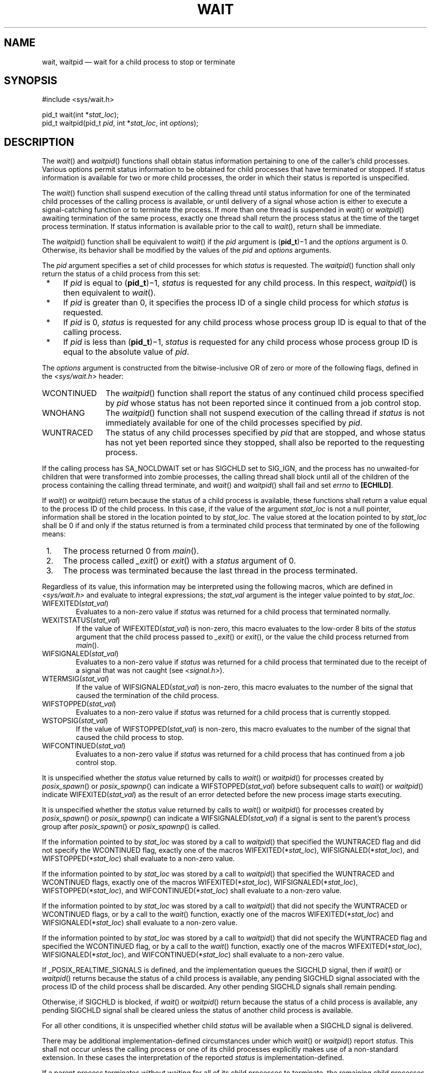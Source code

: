 '\" et
.TH WAIT "3" 2013 "IEEE/The Open Group" "POSIX Programmer's Manual"

.SH NAME
wait,
waitpid
\(em wait for a child process to stop or terminate
.SH SYNOPSIS
.LP
.nf
#include <sys/wait.h>
.P
pid_t wait(int *\fIstat_loc\fP);
pid_t waitpid(pid_t \fIpid\fP, int *\fIstat_loc\fP, int \fIoptions\fP);
.fi
.SH DESCRIPTION
The
\fIwait\fR()
and
\fIwaitpid\fR()
functions shall obtain status information pertaining to one of the
caller's child processes. Various options permit status information to
be obtained for child processes that have terminated or stopped. If
status information is available for two or more child processes, the
order in which their status is reported is unspecified.
.P
The
\fIwait\fR()
function shall suspend execution of the calling thread until status
information for one of the terminated child processes of the calling
process is available, or until delivery of a signal whose action is
either to execute a signal-catching function or to terminate the
process. If more than one thread is suspended in
\fIwait\fR()
or
\fIwaitpid\fR()
awaiting termination of the same process, exactly one thread shall
return the process status at the time of the target process
termination. If status information is available prior to the call to
\fIwait\fR(),
return shall be immediate.
.P
The
\fIwaitpid\fR()
function shall be equivalent to
\fIwait\fR()
if the
.IR pid
argument is (\fBpid_t\fP)\(mi1 and the
.IR options
argument is 0. Otherwise, its behavior shall be modified by the values
of the
.IR pid
and
.IR options
arguments.
.P
The
.IR pid
argument specifies a set of child processes for which
.IR status
is requested. The
\fIwaitpid\fR()
function shall only return the status of a child process from this set:
.IP " *" 4
If
.IR pid
is equal to (\fBpid_t\fP)\(mi1,
.IR status
is requested for any child process. In this respect,
\fIwaitpid\fR()
is then equivalent to
\fIwait\fR().
.IP " *" 4
If
.IR pid
is greater than 0, it specifies the process ID of a single child
process for which
.IR status
is requested.
.IP " *" 4
If
.IR pid
is 0,
.IR status
is requested for any child process whose process group ID is equal to
that of the calling process.
.IP " *" 4
If
.IR pid
is less than (\fBpid_t\fP)\(mi1,
.IR status
is requested for any child process whose process group ID is equal to
the absolute value of
.IR pid .
.P
The
.IR options
argument is constructed from the bitwise-inclusive OR of zero or more
of the following flags, defined in the
.IR <sys/wait.h> 
header:
.IP WCONTINUED 12
The
\fIwaitpid\fR()
function shall report the status of any continued child process
specified by
.IR pid
whose status has not been reported since it continued from a job
control stop.
.IP WNOHANG 12
The
\fIwaitpid\fR()
function shall not suspend execution of the calling thread if
.IR status
is not immediately available for one of the child processes specified
by
.IR pid .
.IP WUNTRACED 12
The status of any child processes specified by
.IR pid
that are stopped, and whose status has not yet been reported since they
stopped, shall also be reported to the requesting process.
.P
If the calling process has SA_NOCLDWAIT set or has SIGCHLD set to
SIG_IGN,
and the process has no unwaited-for children that were transformed into
zombie processes, the calling thread shall block until all of the
children of the process containing the calling thread terminate, and
\fIwait\fR()
and
\fIwaitpid\fR()
shall fail and set
.IR errno
to
.BR [ECHILD] .
.P
If
\fIwait\fR()
or
\fIwaitpid\fR()
return because the status of a child process is available, these
functions shall return a value equal to the process ID of the child
process. In this case, if the value of the argument
.IR stat_loc
is not a null pointer, information shall be stored in the location
pointed to by
.IR stat_loc .
The value stored at the location pointed to by
.IR stat_loc
shall be 0 if and only if the status returned is from a terminated
child process that terminated by one of the following means:
.IP " 1." 4
The process returned 0 from
\fImain\fR().
.IP " 2." 4
The process called
\fI_exit\fR()
or
\fIexit\fR()
with a
.IR status
argument of 0.
.IP " 3." 4
The process was terminated because the last thread in the process
terminated.
.P
Regardless of its value, this information may be
interpreted using the following macros, which are defined in
.IR <sys/wait.h> 
and evaluate to integral expressions; the
.IR stat_val
argument is the integer value pointed to by
.IR stat_loc .
.IP "WIFEXITED(\fIstat_val\fP)" 6
.br
Evaluates to a non-zero value if
.IR status
was returned for a child process that terminated normally.
.IP "WEXITSTATUS(\fIstat_val\fP)" 6
.br
If the value of WIFEXITED(\fIstat_val\fP) is non-zero, this macro
evaluates to the low-order 8 bits of the
.IR status
argument that the child process passed to
\fI_exit\fR()
or
\fIexit\fR(),
or the value the child process returned from
\fImain\fR().
.IP "WIFSIGNALED(\fIstat_val\fP)" 6
.br
Evaluates to a non-zero value if
.IR status
was returned for a child process that terminated due to the receipt of
a signal that was not caught (see
.IR <signal.h> ).
.IP "WTERMSIG(\fIstat_val\fP)" 6
.br
If the value of WIFSIGNALED(\fIstat_val\fP) is non-zero, this macro
evaluates to the number of the signal that caused the termination of
the child process.
.IP "WIFSTOPPED(\fIstat_val\fP)" 6
.br
Evaluates to a non-zero value if
.IR status
was returned for a child process that is currently stopped.
.IP "WSTOPSIG(\fIstat_val\fP)" 6
.br
If the value of WIFSTOPPED(\fIstat_val\fP) is non-zero, this macro
evaluates to the number of the signal that caused the child process to
stop.
.IP "WIFCONTINUED(\fIstat_val\fP)" 6
.br
Evaluates to a non-zero value if
.IR status
was returned for a child process that has continued from a job control
stop.
.P
It is unspecified whether the
.IR status
value returned by calls to
\fIwait\fR()
or
\fIwaitpid\fR()
for processes created by
\fIposix_spawn\fR()
or
\fIposix_spawnp\fR()
can indicate a WIFSTOPPED(\fIstat_val\fP) before subsequent calls to
\fIwait\fR()
or
\fIwaitpid\fR()
indicate WIFEXITED(\fIstat_val\fP) as the result of an error detected
before the new process image starts executing.
.P
It is unspecified whether the
.IR status
value returned by calls to
\fIwait\fR()
or
\fIwaitpid\fR()
for processes created by
\fIposix_spawn\fR()
or
\fIposix_spawnp\fR()
can indicate a WIFSIGNALED(\fIstat_val\fP) if a signal is sent to the
parent's process group after
\fIposix_spawn\fR()
or
\fIposix_spawnp\fR()
is called.
.P
If the information pointed to by
.IR stat_loc
was stored by a call to
\fIwaitpid\fR()
that specified the WUNTRACED flag
and did not specify the WCONTINUED flag,
exactly one of the macros WIFEXITED(*\fIstat_loc\fR),
WIFSIGNALED(*\fIstat_loc\fR), and WIFSTOPPED(*\fIstat_loc\fR)
shall evaluate to a non-zero value.
.P
If the information pointed to by
.IR stat_loc
was stored by a call to
\fIwaitpid\fR()
that specified the WUNTRACED
and WCONTINUED
flags, exactly one of the macros WIFEXITED(*\fIstat_loc\fR),
WIFSIGNALED(*\fIstat_loc\fR), WIFSTOPPED(*\fIstat_loc\fR),
and WIFCONTINUED(*\fIstat_loc\fR)
shall evaluate to a non-zero value.
.P
If the information pointed to by
.IR stat_loc
was stored by a call to
\fIwaitpid\fR()
that did not specify the WUNTRACED
or WCONTINUED
flags, or by a call to the
\fIwait\fR()
function, exactly one of the macros WIFEXITED(*\fIstat_loc\fR) and
WIFSIGNALED(*\fIstat_loc\fR) shall evaluate to a non-zero value.
.P
If the information pointed to by
.IR stat_loc
was stored by a call to
\fIwaitpid\fR()
that did not specify the WUNTRACED flag
and specified the WCONTINUED flag,
or by a call to the
\fIwait\fR()
function, exactly one of the macros WIFEXITED(*\fIstat_loc\fR),
WIFSIGNALED(*\fIstat_loc\fR),
and WIFCONTINUED(*\fIstat_loc\fR)
shall evaluate to a non-zero value.
.P
If _POSIX_REALTIME_SIGNALS is defined, and the implementation queues
the SIGCHLD signal, then if
\fIwait\fR()
or
\fIwaitpid\fR()
returns because the status of a child process is available, any pending
SIGCHLD signal associated with the process ID of the child process
shall be discarded. Any other pending SIGCHLD signals shall remain
pending.
.P
Otherwise, if SIGCHLD is blocked, if
\fIwait\fR()
or
\fIwaitpid\fR()
return because the status of a child process is available, any pending
SIGCHLD signal shall be cleared unless the status of another child
process is available.
.P
For all other conditions, it is unspecified whether child
.IR status
will be available when a SIGCHLD signal is delivered.
.P
There may be additional implementation-defined circumstances under
which
\fIwait\fR()
or
\fIwaitpid\fR()
report
.IR status .
This shall not occur unless the calling process or one of its child
processes explicitly makes use of a non-standard extension. In these
cases the interpretation of the reported
.IR status
is implementation-defined.
.P
If a parent process terminates without waiting for all of its child
processes to terminate, the remaining child processes shall be assigned
a new parent process ID corresponding to an implementation-defined
system process.
.SH "RETURN VALUE"
If
\fIwait\fR()
or
\fIwaitpid\fR()
returns because the status of a child process is available, these
functions shall return a value equal to the process ID of the child
process for which
.IR status
is reported. If
\fIwait\fR()
or
\fIwaitpid\fR()
returns due to the delivery of a signal to the calling process, \(mi1
shall be returned and
.IR errno
set to
.BR [EINTR] .
If
\fIwaitpid\fR()
was invoked with WNOHANG set in
.IR options ,
it has at least one child process specified by
.IR pid
for which
.IR status
is not available, and
.IR status
is not available for any process specified by
.IR pid ,
0 is returned. Otherwise, \(mi1 shall be returned, and
.IR errno
set to indicate the error.
.SH ERRORS
The
\fIwait\fR()
function shall fail if:
.TP
.BR ECHILD
The calling process has no existing unwaited-for child processes.
.TP
.BR EINTR
The function was interrupted by a signal. The value of the location
pointed to by
.IR stat_loc
is undefined.
.P
The
\fIwaitpid\fR()
function shall fail if:
.TP
.BR ECHILD
The process specified by
.IR pid
does not exist or is not a child of the calling process, or the process
group specified by
.IR pid
does not exist or does not have any member process that is a child of
the calling process.
.TP
.BR EINTR
The function was interrupted by a signal. The value of the location
pointed to by
.IR stat_loc
is undefined.
.TP
.BR EINVAL
The
.IR options
argument is not valid.
.LP
.IR "The following sections are informative."
.SH EXAMPLES
.SS "Waiting for a Child Process and then Checking its Status"
.P
The following example demonstrates the use of
\fIwaitpid\fR(),
\fIfork\fR(),
and the macros used to interpret the status value returned by
\fIwaitpid\fR()
(and
\fIwait\fR()).
The code segment creates a child process which does some unspecified
work. Meanwhile the parent loops performing calls to
\fIwaitpid\fR()
to monitor the status of the child. The loop terminates when child
termination is detected.
.sp
.RS 4
.nf
\fB
#include <stdio.h>
#include <stdlib.h>
#include <unistd.h>
#include <sys/wait.h>
\&...
.P
pid_t child_pid, wpid;
int status;
.P
child_pid = fork();
if (child_pid == \(mi1) {      /* fork() failed */
    perror("fork");
    exit(EXIT_FAILURE);
}
.P
if (child_pid == 0) {       /* This is the child */
    /* Child does some work and then terminates */
    ...
.P
} else {                    /* This is the parent */
    do {
        wpid = waitpid(child_pid, &status, WUNTRACED
#ifdef WCONTINUED       /* Not all implementations support this */
        | WCONTINUED
#endif
        );
        if (wpid == \(mi1) {
            perror("waitpid");
            exit(EXIT_FAILURE);
        }
.P
        if (WIFEXITED(status)) {
            printf("child exited, status=%d\en", WEXITSTATUS(status));
.P
        } else if (WIFSIGNALED(status)) {
            printf("child killed (signal %d)\en", WTERMSIG(status));
.P
        } else if (WIFSTOPPED(status)) {
            printf("child stopped (signal %d)\en", WSTOPSIG(status));
.P
#ifdef WIFCONTINUED     /* Not all implementations support this */
        } else if (WIFCONTINUED(status)) {
            printf("child continued\en");
#endif
        } else {    /* Non-standard case -- may never happen */
            printf("Unexpected status (0x%x)\en", status);
        }
    } while (!WIFEXITED(status) && !WIFSIGNALED(status));
}
.fi \fR
.P
.RE
.SS "Waiting for a Child Process in a Signal Handler for SIGCHLD"
.P
The following example demonstrates how to use
\fIwaitpid\fR()
in a signal handler for SIGCHLD without passing \(mi1 as the
.IR pid
argument. (See the APPLICATION USAGE section below for the reasons
why passing a
.IR pid
of \(mi1 is not recommended.) The method used here relies on the
standard behavior of
\fIwaitpid\fR()
when SIGCHLD is blocked. On historical non-conforming systems, the
status of some child processes might not be reported.
.sp
.RS 4
.nf
\fB
#include <stdlib.h>
#include <stdio.h>
#include <signal.h>
#include <sys/types.h>
#include <sys/wait.h>
#include <unistd.h>
.P
#define CHILDREN 10
.P
static void
handle_sigchld(int signum, siginfo_t *sinfo, void *unused)
{
    int sav_errno = errno;
    int status;
.P
    /*
     * Obtain status information for the child which
     * caused the SIGCHLD signal and write its exit code
     * to stdout.
    */
    if (sinfo->si_code != CLD_EXITED)
    {
        static char msg[] = "wrong si_code\en";
        write(2, msg, sizeof msg \(mi 1);
    }
    else if (waitpid(sinfo->si_pid, &status, 0) =\|= \(mi1)
    {
        static char msg[] = "waitpid() failed\en";
        write(2, msg, sizeof msg \(mi 1);
    }
    else if (!WIFEXITED(status))
    {
        static char msg[] = "WIFEXITED was false\en";
        write(2, msg, sizeof msg \(mi 1);
    }
    else
    {
        int code = WEXITSTATUS(status);
        char buf[2];
        buf[0] = '0' + code;
        buf[1] = '\en';
        write(1, buf, 2);
    }
    errno = sav_errno;
}
.P
int
main(void)
{
    int i;
    pid_t pid;
    struct sigaction sa;
.P
    sa.sa_flags = SA_SIGINFO;
    sa.sa_sigaction = handle_sigchld;
    sigemptyset(&sa.sa_mask);
    if (sigaction(SIGCHLD, &sa, NULL) =\|= \(mi1)
    {
        perror("sigaction");
        exit(EXIT_FAILURE);
    }
.P
    for (i = 0; i < CHILDREN; i++)
    {
        switch (pid = fork())
        {
        case \(mi1:
            perror("fork");
            exit(EXIT_FAILURE);
        case 0:
            sleep(2);
            _exit(i);
        }
    }
.P
    /* Wait for all the SIGCHLD signals, then terminate on SIGALRM */
    alarm(3);
    for (;;)
        pause();
.P
    return 0; /* NOTREACHED */
}
.fi \fR
.P
.RE
.SH "APPLICATION USAGE"
Calls to
\fIwait\fR()
will collect information about any child process. This may result in
interactions with other interfaces that may be waiting for their own
children (such as by use of
\fIsystem\fR()).
For this and other reasons it is recommended that portable applications
not use
\fIwait\fR(),
but instead use
\fIwaitpid\fR().
For these same reasons, the use of
\fIwaitpid\fR()
with a
.IR pid
argument of \(mi1, and the use of
\fIwaitid\fR()
with the
.IR idtype
argument set to P_ALL, are also not recommended for portable applications.
.SH RATIONALE
A call to the
\fIwait\fR()
or
\fIwaitpid\fR()
function only returns
.IR status
on an immediate child process of the calling process; that is, a child
that was produced by a single
\fIfork\fR()
call (perhaps followed by an
.IR exec
or other function calls) from the parent. If a child produces
grandchildren by further use of
\fIfork\fR(),
none of those grandchildren nor any of their descendants affect the
behavior of a
\fIwait\fR()
from the original parent process. Nothing in this volume of POSIX.1\(hy2008 prevents an
implementation from providing extensions that permit a process to get
.IR status
from a grandchild or any other process, but a process that does not use
such extensions must be guaranteed to see
.IR status
from only its direct children.
.P
The
\fIwaitpid\fR()
function is provided for three reasons:
.IP " 1." 4
To support job control
.IP " 2." 4
To permit a non-blocking version of the
\fIwait\fR()
function
.IP " 3." 4
To permit a library routine, such as
\fIsystem\fR()
or
\fIpclose\fR(),
to wait for its children without interfering with other terminated
children for which the process has not waited
.P
The first two of these facilities are based on the
.IR wait3 (\|)
function provided by 4.3 BSD. The function uses the
.IR options
argument, which is equivalent to an argument to
.IR wait3 (\|).
The WUNTRACED
flag is used only in conjunction with job control on systems supporting
job control. Its name comes from 4.3 BSD
and refers to the fact that there are two types of stopped processes in
that implementation: processes being traced via the
\fIptrace\fR()
debugging facility and (untraced) processes stopped by job control
signals. Since
\fIptrace\fR()
is not part of this volume of POSIX.1\(hy2008, only the second type is relevant. The name
WUNTRACED was retained because its usage is the same, even though the
name is not intuitively meaningful in this context.
.P
The third reason for the
\fIwaitpid\fR()
function is to permit independent sections of a process to spawn and
wait for children without interfering with each other. For example,
the following problem occurs in developing a portable shell, or command
interpreter:
.sp
.RS 4
.nf
\fB
stream = popen("/bin/true");
(void) system("sleep 100");
(void) pclose(stream);
.fi \fR
.P
.RE
.P
On all historical implementations, the final
\fIpclose\fR()
fails to reap the
\fIwait\fR()
.IR status
of the
\fIpopen\fR().
.P
The status values are retrieved by macros, rather than given as
specific bit encodings as they are in most historical implementations
(and thus expected by existing programs). This was necessary to
eliminate a limitation on the number of signals an implementation can
support that was inherent in the traditional encodings. This volume of POSIX.1\(hy2008
does require that a
.IR status
value of zero corresponds to a process calling
.IR _exit (0),
as this is the most common encoding expected by existing programs.
Some of the macro names were adopted from 4.3 BSD.
.P
These macros syntactically operate on an arbitrary integer value. The
behavior is undefined unless that value is one stored by a successful
call to
\fIwait\fR()
or
\fIwaitpid\fR()
in the location pointed to by the
.IR stat_loc
argument. An early proposal attempted to make this clearer by specifying
each argument as *\fIstat_loc\fP rather than
.IR stat_val .
However, that did not follow the conventions of other specifications in
\&this volume of POSIX.1\(hy2008 or traditional usage. It also could have implied that the
argument to the macro must literally be *\fIstat_loc\fP; in fact, that
value can be stored or passed as an argument to other functions before
being interpreted by these macros.
.P
The extension that affects
\fIwait\fR()
and
\fIwaitpid\fR()
and is common in historical implementations is the
\fIptrace\fR()
function. It is called by a child process and causes that child to
stop and return a
.IR status
that appears identical to the
.IR status
indicated by WIFSTOPPED.
The
.IR status
of
\fIptrace\fR()
children is traditionally returned regardless of the WUNTRACED
flag (or by the
\fIwait\fR()
function). Most applications do not need to concern themselves with
such extensions because they have control over what extensions they or
their children use. However, applications, such as command
interpreters, that invoke arbitrary processes may see this behavior
when those arbitrary processes misuse such extensions.
.P
Implementations that support
.BR core
file creation or other implementation-defined actions on termination
of some processes traditionally provide a bit in the
.IR status
returned by
\fIwait\fR()
to indicate that such actions have occurred.
.P
Allowing the
\fIwait\fR()
family of functions to discard a pending SIGCHLD signal that is
associated with a successfully waited-for child process puts them into
the
\fIsigwait\fR()
and
\fIsigwaitinfo\fR()
category with respect to SIGCHLD.
.P
This definition allows implementations to treat a pending SIGCHLD
signal as accepted by the process in
\fIwait\fR(),
with the same meaning of ``accepted'' as when that word is applied to
the
\fIsigwait\fR()
family of functions.
.P
Allowing the
\fIwait\fR()
family of functions to behave this way permits an implementation to be
able to deal precisely with SIGCHLD signals.
.P
In particular, an implementation that does accept (discard) the SIGCHLD
signal can make the following guarantees regardless of the queuing
depth of signals in general (the list of waitable children can hold the
SIGCHLD queue):
.IP " 1." 4
If a SIGCHLD signal handler is established via
\fIsigaction\fR()
without the SA_RESETHAND flag, SIGCHLD signals can be accurately
counted; that is, exactly one SIGCHLD signal will be delivered to or
accepted by the process for every child process that terminates.
.IP " 2." 4
A single
\fIwait\fR()
issued from a SIGCHLD signal handler can be guaranteed to return
immediately with status information for a child process.
.IP " 3." 4
When SA_SIGINFO is requested, the SIGCHLD signal handler can be
guaranteed to receive a non-null pointer to a
.BR siginfo_t
structure that describes a child process for which a wait via
\fIwaitpid\fR()
or
\fIwaitid\fR()
will not block or fail.
.IP " 4." 4
The
\fIsystem\fR()
function will not cause the SIGCHLD handler of a process to be
called as a result of the
\fIfork\fR()/\c
.IR exec
executed within
\fIsystem\fR()
because
\fIsystem\fR()
will accept the SIGCHLD signal when it performs a
\fIwaitpid\fR()
for its child process. This is a desirable behavior of
\fIsystem\fR()
so that it can be used in a library without causing side-effects to the
application linked with the library.
.P
An implementation that does not permit the
\fIwait\fR()
family of functions to accept (discard) a pending SIGCHLD signal
associated with a successfully waited-for child, cannot make the
guarantees described above for the following reasons:
.IP "Guarantee #1" 6
.br
Although it might be assumed that reliable queuing of all SIGCHLD
signals generated by the system can make this guarantee, the
counter-example is the case of a process that blocks SIGCHLD and
performs an indefinite loop of
\fIfork\fR()/\c
\fIwait\fR()
operations. If the implementation supports queued signals, then
eventually the system will run out of memory for the queue. The
guarantee cannot be made because there must be some limit to the depth
of queuing.
.IP "Guarantees #2 and #3" 6
.br
These cannot be guaranteed unless the
\fIwait\fR()
family of functions accepts the SIGCHLD signal. Otherwise, a
\fIfork\fR()/\c
\fIwait\fR()
executed while SIGCHLD is blocked (as in the
\fIsystem\fR()
function) will result in an invocation of the handler when SIGCHLD is
unblocked, after the process has disappeared.
.IP "Guarantee #4" 6
.br
Although possible to make this guarantee,
\fIsystem\fR()
would have to set the SIGCHLD handler to SIG_DFL so that the SIGCHLD
signal generated by its
\fIfork\fR()
would be discarded (the SIGCHLD default action is to be ignored), then
restore it to its previous setting. This would have the undesirable
side-effect of discarding all SIGCHLD signals pending to the process.
.SH "FUTURE DIRECTIONS"
None.
.SH "SEE ALSO"
.IR "\fIexec\fR\^",
.IR "\fIexit\fR\^(\|)",
.IR "\fIfork\fR\^(\|)",
.IR "\fIsystem\fR\^(\|)",
.IR "\fIwaitid\fR\^(\|)"
.P
The Base Definitions volume of POSIX.1\(hy2008,
.IR "Section 4.11" ", " "Memory Synchronization",
.IR "\fB<signal.h>\fP",
.IR "\fB<sys_wait.h>\fP"
.SH COPYRIGHT
Portions of this text are reprinted and reproduced in electronic form
from IEEE Std 1003.1, 2013 Edition, Standard for Information Technology
-- Portable Operating System Interface (POSIX), The Open Group Base
Specifications Issue 7, Copyright (C) 2013 by the Institute of
Electrical and Electronics Engineers, Inc and The Open Group.
(This is POSIX.1-2008 with the 2013 Technical Corrigendum 1 applied.) In the
event of any discrepancy between this version and the original IEEE and
The Open Group Standard, the original IEEE and The Open Group Standard
is the referee document. The original Standard can be obtained online at
http://www.unix.org/online.html .

Any typographical or formatting errors that appear
in this page are most likely
to have been introduced during the conversion of the source files to
man page format. To report such errors, see
https://www.kernel.org/doc/man-pages/reporting_bugs.html .
